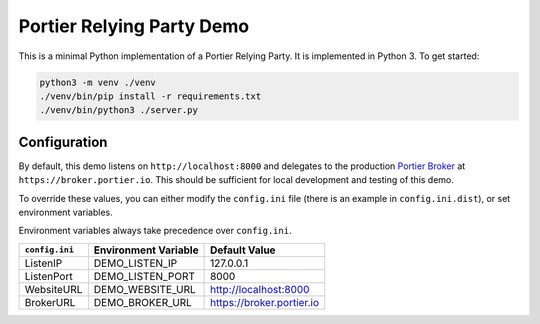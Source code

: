 Portier Relying Party Demo
==========================

This is a minimal Python implementation of a Portier Relying Party. It is
implemented in Python 3. To get started:

.. code-block:: bash

    python3 -m venv ./venv
    ./venv/bin/pip install -r requirements.txt
    ./venv/bin/python3 ./server.py

Configuration
-------------

By default, this demo listens on ``http://localhost:8000`` and delegates to the
production `Portier Broker`_ at ``https://broker.portier.io``. This should be
sufficient for local development and testing of this demo.

To override these values, you can either modify the ``config.ini`` file (there
is an example in ``config.ini.dist``), or set environment variables.

Environment variables always take precedence over ``config.ini``.

============== ==================== =========================
``config.ini`` Environment Variable Default Value
============== ==================== =========================
ListenIP       DEMO_LISTEN_IP       127.0.0.1
ListenPort     DEMO_LISTEN_PORT     8000
WebsiteURL     DEMO_WEBSITE_URL     http://localhost:8000
BrokerURL      DEMO_BROKER_URL      https://broker.portier.io
============== ==================== =========================

.. _Portier Broker: https://github.com/portier/portier-broker
